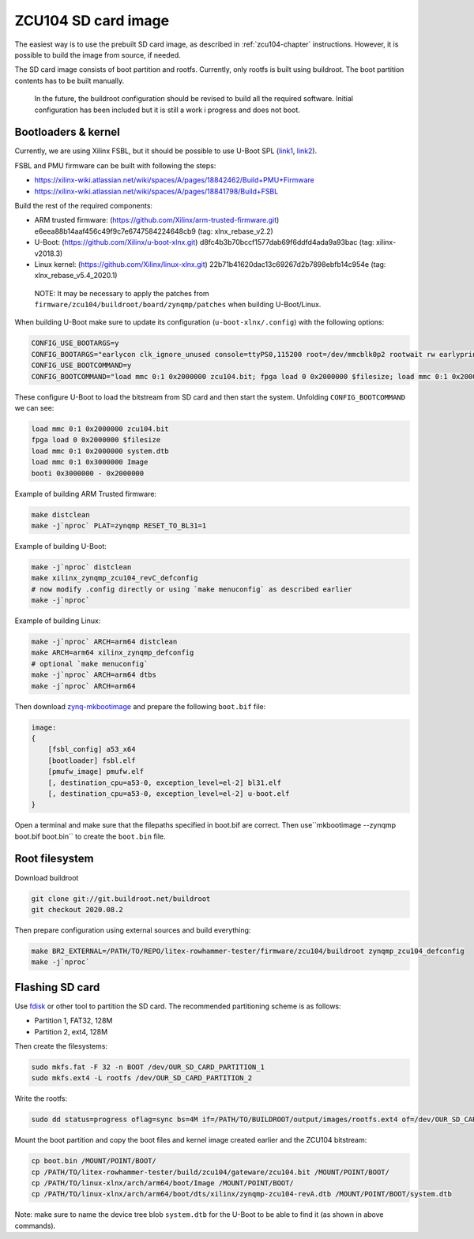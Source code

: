 ZCU104 SD card image
====================

The easiest way is to use the prebuilt SD card image, as described in :ref:`zcu104-chapter` instructions.
However, it is possible to build the image from source, if needed.

The SD card image consists of boot partition and rootfs.
Currently, only rootfs is built using buildroot. The boot partition contents has to be built manually.

..

   In the future, the buildroot configuration should be revised to build all the required software. Initial configuration has been included but it is still a work i progress and does not boot.

Bootloaders & kernel
--------------------

Currently, we are using Xilinx FSBL, but it should be possible to use U-Boot SPL (`link1 <https://lucaceresoli.net/zynqmp-uboot-spl-pmufw-cfg-load/>`_, `link2 <http://buildroot-busybox.2317881.n4.nabble.com/Zynqmp-ZCU-102-Xilinx-td239716.html>`_).

FSBL and PMU firmware can be built with following the steps:

* https://xilinx-wiki.atlassian.net/wiki/spaces/A/pages/18842462/Build+PMU+Firmware
* https://xilinx-wiki.atlassian.net/wiki/spaces/A/pages/18841798/Build+FSBL

Build the rest of the required components:

* ARM trusted firmware: (https://github.com/Xilinx/arm-trusted-firmware.git) e6eea88b14aaf456c49f9c7e6747584224648cb9 (tag: xlnx_rebase_v2.2)
* U-Boot: (https://github.com/Xilinx/u-boot-xlnx.git) d8fc4b3b70bccf1577dab69f6ddfd4ada9a93bac (tag: xilinx-v2018.3)
* Linux kernel: (https://github.com/Xilinx/linux-xlnx.git) 22b71b41620dac13c69267d2b7898ebfb14c954e (tag: xlnx_rebase_v5.4_2020.1)

..

   NOTE: It may be necessary to apply the patches from ``firmware/zcu104/buildroot/board/zynqmp/patches`` when building U-Boot/Linux.


When building U-Boot make sure to update its configuration (``u-boot-xlnx/.config``) with the following options:

.. code-block:: sh

   CONFIG_USE_BOOTARGS=y
   CONFIG_BOOTARGS="earlycon clk_ignore_unused console=ttyPS0,115200 root=/dev/mmcblk0p2 rootwait rw earlyprintk rootfstype=ext4"
   CONFIG_USE_BOOTCOMMAND=y
   CONFIG_BOOTCOMMAND="load mmc 0:1 0x2000000 zcu104.bit; fpga load 0 0x2000000 $filesize; load mmc 0:1 0x2000000 system.dtb; load mmc 0:1 0x3000000 Image; booti 0x3000000 - 0x2000000"

These configure U-Boot to load the bitstream from SD card and then start the system. Unfolding ``CONFIG_BOOTCOMMAND`` we can see:

.. code-block::

   load mmc 0:1 0x2000000 zcu104.bit
   fpga load 0 0x2000000 $filesize
   load mmc 0:1 0x2000000 system.dtb
   load mmc 0:1 0x3000000 Image
   booti 0x3000000 - 0x2000000

Example of building ARM Trusted firmware:

.. code-block:: sh

   make distclean
   make -j`nproc` PLAT=zynqmp RESET_TO_BL31=1

Example of building U-Boot:

.. code-block:: sh

   make -j`nproc` distclean
   make xilinx_zynqmp_zcu104_revC_defconfig
   # now modify .config directly or using `make menuconfig` as described earlier
   make -j`nproc`

Example of building Linux:

.. code-block:: sh

   make -j`nproc` ARCH=arm64 distclean
   make ARCH=arm64 xilinx_zynqmp_defconfig
   # optional `make menuconfig`
   make -j`nproc` ARCH=arm64 dtbs
   make -j`nproc` ARCH=arm64

Then download `zynq-mkbootimage <https://github.com/antmicro/zynq-mkbootimage>`_ and prepare the following ``boot.bif`` file:

.. code-block::

   image:
   {
       [fsbl_config] a53_x64
       [bootloader] fsbl.elf
       [pmufw_image] pmufw.elf
       [, destination_cpu=a53-0, exception_level=el-2] bl31.elf
       [, destination_cpu=a53-0, exception_level=el-2] u-boot.elf
   }

Open a terminal and make sure that the filepaths specified in boot.bif are correct. Then use``mkbootimage --zynqmp boot.bif boot.bin`` to create the ``boot.bin`` file.

Root filesystem
---------------

Download buildroot

.. code-block:: sh

   git clone git://git.buildroot.net/buildroot
   git checkout 2020.08.2

Then prepare configuration using external sources and build everything:

.. code-block:: sh

   make BR2_EXTERNAL=/PATH/TO/REPO/litex-rowhammer-tester/firmware/zcu104/buildroot zynqmp_zcu104_defconfig
   make -j`nproc`

Flashing SD card
----------------

Use `fdisk <https://wiki.archlinux.org/index.php/Fdisk>`_ or other tool to partition the SD card. The recommended partitioning scheme is as follows:

* Partition 1, FAT32, 128M
* Partition 2, ext4, 128M

Then create the filesystems:

.. code-block:: sh

   sudo mkfs.fat -F 32 -n BOOT /dev/OUR_SD_CARD_PARTITION_1
   sudo mkfs.ext4 -L rootfs /dev/OUR_SD_CARD_PARTITION_2

Write the rootfs:

.. code-block:: sh

   sudo dd status=progress oflag=sync bs=4M if=/PATH/TO/BUILDROOT/output/images/rootfs.ext4 of=/dev/OUR_SD_CARD_PARTITION_2

Mount the boot partition and copy the boot files and kernel image created earlier and the ZCU104 bitstream:

.. code-block:: sh

   cp boot.bin /MOUNT/POINT/BOOT/
   cp /PATH/TO/litex-rowhammer-tester/build/zcu104/gateware/zcu104.bit /MOUNT/POINT/BOOT/
   cp /PATH/TO/linux-xlnx/arch/arm64/boot/Image /MOUNT/POINT/BOOT/
   cp /PATH/TO/linux-xlnx/arch/arm64/boot/dts/xilinx/zynqmp-zcu104-revA.dtb /MOUNT/POINT/BOOT/system.dtb

Note: make sure to name the device tree blob ``system.dtb`` for the U-Boot to be able to find it (as shown in above commands).
